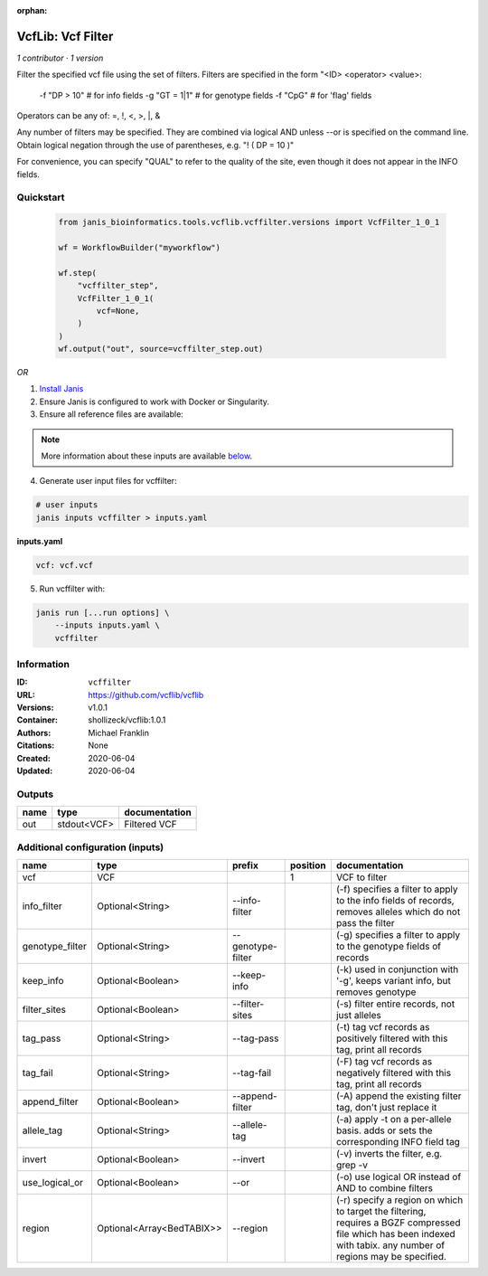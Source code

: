 :orphan:

VcfLib: Vcf Filter
==============================

*1 contributor · 1 version*

Filter the specified vcf file using the set of filters.
Filters are specified in the form "<ID> <operator> <value>:
 -f "DP > 10"  # for info fields
 -g "GT = 1|1" # for genotype fields
 -f "CpG"  # for 'flag' fields

Operators can be any of: =, !, <, >, |, &

Any number of filters may be specified.  They are combined via logical AND
unless --or is specified on the command line.  Obtain logical negation through
the use of parentheses, e.g. "! ( DP = 10 )"

For convenience, you can specify "QUAL" to refer to the quality of the site, even
though it does not appear in the INFO fields.


Quickstart
-----------

    .. code-block:: python

       from janis_bioinformatics.tools.vcflib.vcffilter.versions import VcfFilter_1_0_1

       wf = WorkflowBuilder("myworkflow")

       wf.step(
           "vcffilter_step",
           VcfFilter_1_0_1(
               vcf=None,
           )
       )
       wf.output("out", source=vcffilter_step.out)
    

*OR*

1. `Install Janis </tutorials/tutorial0.html>`_

2. Ensure Janis is configured to work with Docker or Singularity.

3. Ensure all reference files are available:

.. note:: 

   More information about these inputs are available `below <#additional-configuration-inputs>`_.



4. Generate user input files for vcffilter:

.. code-block:: bash

   # user inputs
   janis inputs vcffilter > inputs.yaml



**inputs.yaml**

.. code-block:: yaml

       vcf: vcf.vcf




5. Run vcffilter with:

.. code-block:: bash

   janis run [...run options] \
       --inputs inputs.yaml \
       vcffilter





Information
------------


:ID: ``vcffilter``
:URL: `https://github.com/vcflib/vcflib <https://github.com/vcflib/vcflib>`_
:Versions: v1.0.1
:Container: shollizeck/vcflib:1.0.1
:Authors: Michael Franklin
:Citations: None
:Created: 2020-06-04
:Updated: 2020-06-04



Outputs
-----------

======  ===========  ===============
name    type         documentation
======  ===========  ===============
out     stdout<VCF>  Filtered VCF
======  ===========  ===============



Additional configuration (inputs)
---------------------------------

===============  =========================  =================  ==========  ===================================================================================================================================================================
name             type                       prefix               position  documentation
===============  =========================  =================  ==========  ===================================================================================================================================================================
vcf              VCF                                                    1  VCF to filter
info_filter      Optional<String>           --info-filter                  (-f) specifies a filter to apply to the info fields of records, removes alleles which do not pass the filter
genotype_filter  Optional<String>           --genotype-filter              (-g) specifies a filter to apply to the genotype fields of records
keep_info        Optional<Boolean>          --keep-info                    (-k) used in conjunction with '-g', keeps variant info, but removes genotype
filter_sites     Optional<Boolean>          --filter-sites                 (-s) filter entire records, not just alleles
tag_pass         Optional<String>           --tag-pass                     (-t) tag vcf records as positively filtered with this tag, print all records
tag_fail         Optional<String>           --tag-fail                     (-F) tag vcf records as negatively filtered with this tag, print all records
append_filter    Optional<Boolean>          --append-filter                (-A) append the existing filter tag, don't just replace it
allele_tag       Optional<String>           --allele-tag                   (-a) apply -t on a per-allele basis. adds or sets the corresponding INFO field tag
invert           Optional<Boolean>          --invert                       (-v) inverts the filter, e.g. grep -v
use_logical_or   Optional<Boolean>          --or                           (-o) use logical OR instead of AND to combine filters
region           Optional<Array<BedTABIX>>  --region                       (-r) specify a region on which to target the filtering, requires a BGZF compressed file which has been indexed with tabix.  any number of regions may be specified.
===============  =========================  =================  ==========  ===================================================================================================================================================================
